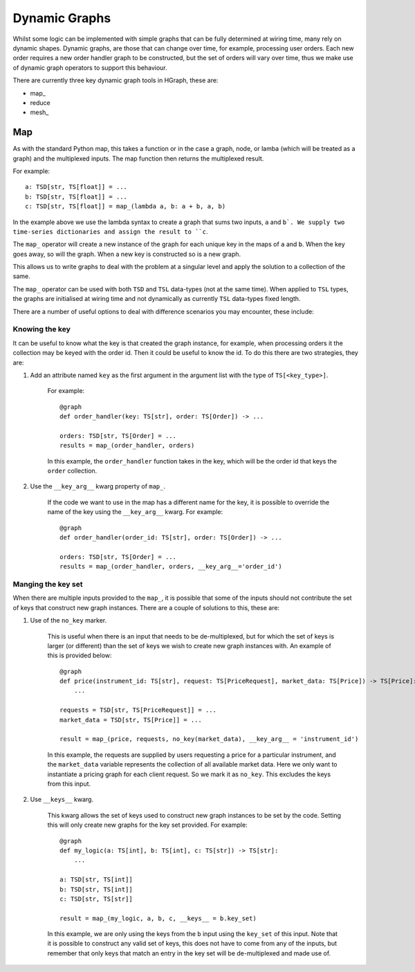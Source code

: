 Dynamic Graphs
==============

Whilst some logic can be implemented with simple graphs that can be fully determined at wiring time, many rely on
dynamic shapes. Dynamic graphs, are those that can change over time, for example, processing user orders. Each
new order requires a new order handler graph to be constructed, but the set of orders will vary over time, thus we
make use of dynamic graph operators to support this behaviour.

There are currently three key dynamic graph tools in HGraph, these are:

* map\_
* reduce
* mesh\_

Map
---

As with the standard Python map, this takes a function or in the case a graph, node, or lamba (which will be treated
as a graph) and the multiplexed inputs. The map function then returns the multiplexed result.

For example:

::

    a: TSD[str, TS[float]] = ...
    b: TSD[str, TS[float]] = ...
    c: TSD[str, TS[float]] = map_(lambda a, b: a + b, a, b)

In the example above we use the lambda syntax to create a graph that sums two inputs, ``a`` and ``b`. We supply two
time-series dictionaries and assign the result to ``c``.

The ``map_`` operator will create a new instance of the graph for each unique key in the maps of ``a`` and ``b``.
When the key goes away, so will the graph. When a new key is constructed so is a new graph.

This allows us to write graphs to deal with the problem at a singular level and apply the solution to a collection of
the same.

The ``map_`` operator can be used with both ``TSD`` and ``TSL`` data-types (not at the same time). When applied to
``TSL`` types, the graphs are initialised at wiring time and not dynamically as currently ``TSL`` data-types fixed
length.

There are a number of useful options to deal with difference scenarios you may encounter, these include:

Knowing the key
...............

It can be useful to know what the key is that created the graph instance, for example, when processing orders it
the collection may be keyed with the order id. Then it could be useful to know the id. To do this there are two
strategies, they are:

1. Add an attribute named ``key`` as the first argument in the argument list with the type of ``TS[<key_type>]``.

    For example:

    ::

        @graph
        def order_handler(key: TS[str], order: TS[Order]) -> ...

        orders: TSD[str, TS[Order] = ...
        results = map_(order_handler, orders)

    In this example, the ``order_handler`` function takes in the key, which will be the order id that keys the ``order``
    collection.

2. Use the ``__key_arg__`` kwarg property of ``map_``.

    If the code we want to use in the map has a different name for the key, it is possible to override the name of the
    key using the ``__key_arg__`` kwarg. For example:

    ::

        @graph
        def order_handler(order_id: TS[str], order: TS[Order]) -> ...

        orders: TSD[str, TS[Order] = ...
        results = map_(order_handler, orders, __key_arg__='order_id')

Manging the key set
...................

When there are multiple inputs provided to the ``map_``, it is possible that some of the inputs should not contribute
the set of keys that construct new graph instances. There are a couple of solutions to this, these are:

1. Use of the ``no_key`` marker.

    This is useful when there is an input that needs to be de-multiplexed, but for which the set of keys is larger
    (or different) than the set of keys we wish to create new graph instances with. An example of this is provided
    below:

    ::

        @graph
        def price(instrument_id: TS[str], request: TS[PriceRequest], market_data: TS[Price]) -> TS[Price]:
            ...

        requests = TSD[str, TS[PriceRequest]] = ...
        market_data = TSD[str, TS[Price]] = ...

        result = map_(price, requests, no_key(market_data), __key_arg__ = 'instrument_id')

    In this example, the requests are supplied by users requesting a price for a particular instrument, and the
    ``market_data`` variable represents the collection of all available market data. Here we only want to instantiate
    a pricing graph for each client request. So we mark it as ``no_key``. This excludes the keys from this input.

2. Use ``__keys__`` kwarg.

    This kwarg allows the set of keys used to construct new graph instances to be set by the code. Setting this
    will only create new graphs for the key set provided. For example:

    ::

        @graph
        def my_logic(a: TS[int], b: TS[int], c: TS[str]) -> TS[str]:
            ...

        a: TSD[str, TS[int]]
        b: TSD[str, TS[int]]
        c: TSD[str, TS[str]]

        result = map_(my_logic, a, b, c, __keys__ = b.key_set)

    In this example, we are only using the keys from the ``b`` input using the ``key_set`` of this input.
    Note that it is possible to construct any valid set of keys, this does not have to come from any of the inputs,
    but remember that only keys that match an entry in the key set will be de-multiplexed and made use of.





